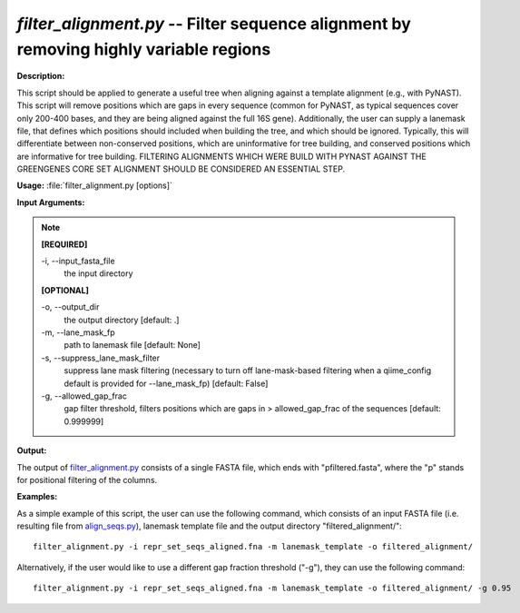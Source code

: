 .. _filter_alignment:

.. index:: filter_alignment.py

*filter_alignment.py* -- Filter sequence alignment by removing highly variable regions
^^^^^^^^^^^^^^^^^^^^^^^^^^^^^^^^^^^^^^^^^^^^^^^^^^^^^^^^^^^^^^^^^^^^^^^^^^^^^^^^^^^^^^^^^^^^^^^^^^^^^^^^^^^^^^^^^^^^^^^^^^^^^^^^^^^^^^^^^^^^^^^^^^^^^^^^^^^^^^^^^^^^^^^^^^^^^^^^^^^^^^^^^^^^^^^^^^^^^^^^^^^^^^^^^^^^^^^^^^^^^^^^^^^^^^^^^^^^^^^^^^^^^^^^^^^^^^^^^^^^^^^^^^^^^^^^^^^^^^^^^^^^^

**Description:**

This script should be applied to generate a useful tree when aligning against a template alignment (e.g., with PyNAST). This script will remove positions which are gaps in every sequence (common for PyNAST, as typical sequences cover only 200-400 bases, and they are being aligned against the full 16S gene). Additionally, the user can supply a lanemask file, that defines which positions should included when building the tree, and which should be ignored. Typically, this will differentiate between non-conserved positions, which are uninformative for tree building, and conserved positions which are informative for tree building. FILTERING ALIGNMENTS WHICH WERE BUILD WITH PYNAST AGAINST THE GREENGENES CORE SET ALIGNMENT SHOULD BE CONSIDERED AN ESSENTIAL STEP.


**Usage:** :file:`filter_alignment.py [options]`

**Input Arguments:**

.. note::

	
	**[REQUIRED]**
		
	-i, `-`-input_fasta_file
		the input directory 
	
	**[OPTIONAL]**
		
	-o, `-`-output_dir
		the output directory [default: .]
	-m, `-`-lane_mask_fp
		path to lanemask file [default: None]
	-s, `-`-suppress_lane_mask_filter
		suppress lane mask filtering (necessary to turn off lane-mask-based filtering when a qiime_config default is  provided for --lane_mask_fp) [default: False]
	-g, `-`-allowed_gap_frac
		gap filter threshold, filters positions which are gaps in > allowed_gap_frac of the sequences [default: 0.999999]


**Output:**

The output of `filter_alignment.py <./filter_alignment.html>`_ consists of a single FASTA file, which ends with "pfiltered.fasta", where the "p" stands for positional filtering of the columns.


**Examples:**

As a simple example of this script, the user can use the following command, which consists of an input FASTA file (i.e. resulting file from `align_seqs.py <./align_seqs.html>`_), lanemask template file and the output directory "filtered_alignment/":

::

	filter_alignment.py -i repr_set_seqs_aligned.fna -m lanemask_template -o filtered_alignment/

Alternatively, if the user would like to use a different gap fraction threshold ("-g"), they can use the following command:

::

	filter_alignment.py -i repr_set_seqs_aligned.fna -m lanemask_template -o filtered_alignment/ -g 0.95


